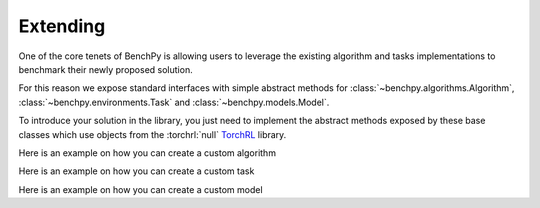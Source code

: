 Extending
=========


One of the core tenets of BenchPy is allowing users to leverage the existing algorithm
and tasks implementations to benchmark their newly proposed solution.

For this reason we expose standard interfaces with simple abstract methods
for :class:`~benchpy.algorithms.Algorithm`, :class:`~benchpy.environments.Task` and :class:`~benchpy.models.Model`.\

To introduce your solution in the library, you just need to implement the abstract methods
exposed by these base classes which use objects from the  :torchrl:`null` `TorchRL <https://github.com/pytorch/rl>`__ library.

Here is an example on how you can create a custom algorithm

.. python_example_button::
   https://github.com/khulnasoft-lab/BenchPy/blob/main/examples/extending/algorithm

Here is an example on how you can create a custom task

.. python_example_button::
   https://github.com/khulnasoft-lab/BenchPy/blob/main/examples/extending/task

Here is an example on how you can create a custom model

.. python_example_button::
   https://github.com/khulnasoft-lab/BenchPy/blob/main/examples/extending/model
